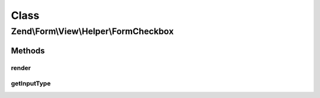 .. Form/View/Helper/FormCheckbox.php generated using docpx on 01/30/13 03:02pm


Class
*****

Zend\\Form\\View\\Helper\\FormCheckbox
======================================

Methods
-------

render
++++++

.. function:: render()


    Render a form <input> element from the provided $element

    :param ElementInterface: 

    :throws Exception\InvalidArgumentException: 
    :throws Exception\DomainException: 

    :rtype: string 



getInputType
++++++++++++

.. function:: getInputType()


    Return input type

    :rtype: string 



